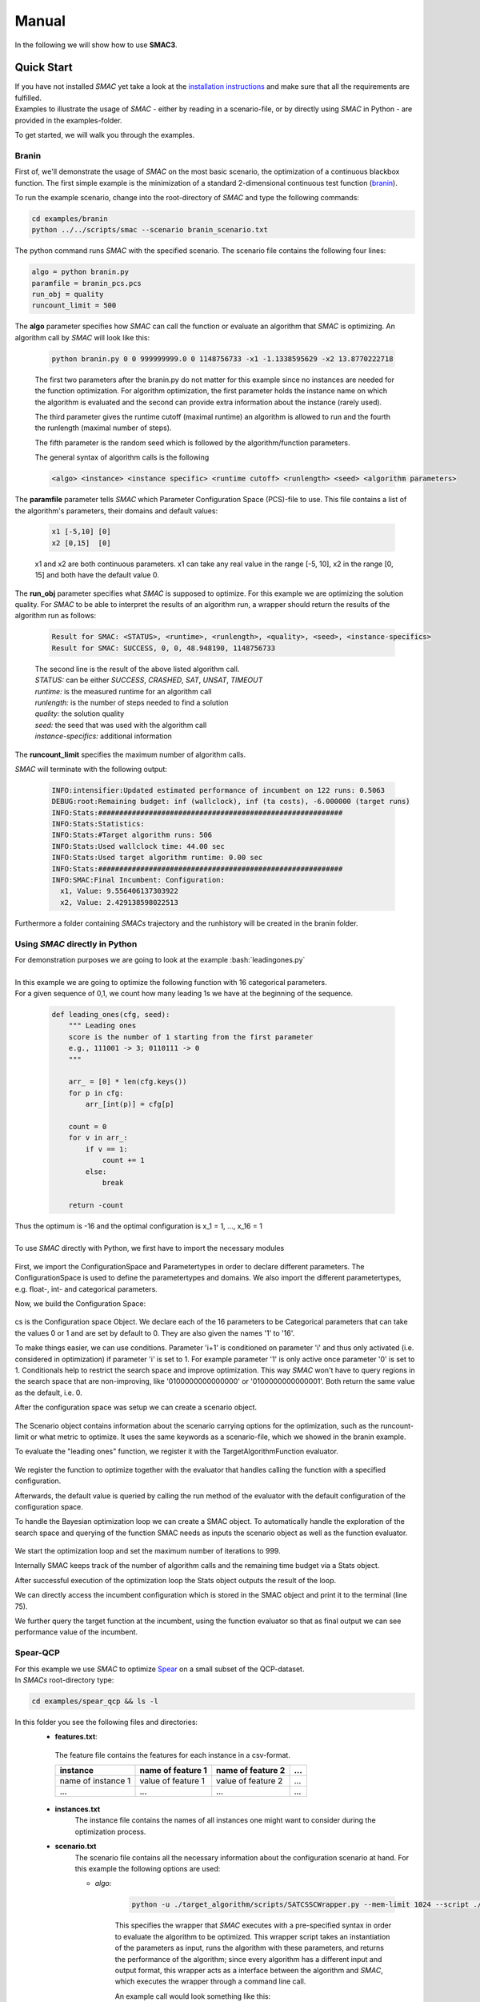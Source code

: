 Manual
======
.. role:: bash(code)
    :language: bash


In the following we will show how to use **SMAC3**.

.. _quick:

Quick Start
-----------
| If you have not installed *SMAC* yet take a look at the `installation instructions <installation.html>`_ and make sure that all the requirements are fulfilled.
| Examples to illustrate the usage of *SMAC* - either by reading in a scenario-file, or by directly using *SMAC* in Python - are provided in the examples-folder.

To get started, we will walk you through the examples.

Branin
~~~~~~
First of, we'll demonstrate the usage of *SMAC* on the most basic scenario, the optimization of a continuous blackbox function.
The first simple example is the minimization of a standard 2-dimensional continuous test function (`branin <https://www.sfu.ca/~ssurjano/branin.html>`_).

To run the example scenario, change into the root-directory of *SMAC* and type the following commands:

.. code-block:: bash

    cd examples/branin
    python ../../scripts/smac --scenario branin_scenario.txt

The python command runs *SMAC* with the specified scenario. The scenario file contains the following four lines:

.. code-block:: bash

    algo = python branin.py
    paramfile = branin_pcs.pcs
    run_obj = quality
    runcount_limit = 500

The **algo** parameter specifies how *SMAC* can call the function or evaluate an algorithm that *SMAC* is optimizing. An algorithm call by *SMAC* will look like this:

    .. code-block:: bash

        python branin.py 0 0 999999999.0 0 1148756733 -x1 -1.1338595629 -x2 13.8770222718

    The first two parameters after the branin.py do not matter for this example since no instances are needed for the function optimization.
    For algorithm optimization, the first parameter holds the instance name on which the algorithm is evaluated and the second can provide extra information about the instance (rarely used).

    The third parameter gives the runtime cutoff (maximal runtime) an algorithm is allowed to run and the fourth the runlength (maximal number of steps).

    The fifth parameter is the random seed which is followed by the algorithm/function parameters.
    
    The general syntax of algorithm calls is the following

    .. code-block:: bash

        <algo> <instance> <instance specific> <runtime cutoff> <runlength> <seed> <algorithm parameters>

The **paramfile** parameter tells *SMAC* which Parameter Configuration Space (PCS)-file to use. This file contains a list of the algorithm's parameters, their domains and default values:

    .. code-block:: bash

        x1 [-5,10] [0]
        x2 [0,15]  [0]

    x1 and x2 are both continuous parameters. x1 can take any real value in the range [-5, 10], x2 in the range [0, 15] and both have the default value 0.

The **run_obj** parameter specifies what *SMAC* is supposed to optimize. For this example we are optimizing the solution quality.
For *SMAC* to be able to interpret the results of an algorithm run, a wrapper should return the results of the algorithm run as follows:

    .. code-block:: bash

        Result for SMAC: <STATUS>, <runtime>, <runlength>, <quality>, <seed>, <instance-specifics>
        Result for SMAC: SUCCESS, 0, 0, 48.948190, 1148756733

    | The second line is the result of the above listed algorithm call.
    | *STATUS:* can be either *SUCCESS*, *CRASHED*, *SAT*, *UNSAT*, *TIMEOUT*
    | *runtime:* is the measured runtime for an algorithm call
    | *runlength:* is the number of steps needed to find a solution
    | *quality:* the solution quality
    | *seed:* the seed that was used with the algorithm call
    | *instance-specifics:* additional information

The **runcount_limit** specifies the maximum number of algorithm calls.

*SMAC* will terminate with the following output:

    .. code-block:: bash

        INFO:intensifier:Updated estimated performance of incumbent on 122 runs: 0.5063
        DEBUG:root:Remaining budget: inf (wallclock), inf (ta costs), -6.000000 (target runs)
        INFO:Stats:##########################################################
        INFO:Stats:Statistics:
        INFO:Stats:#Target algorithm runs: 506
        INFO:Stats:Used wallclock time: 44.00 sec
        INFO:Stats:Used target algorithm runtime: 0.00 sec
        INFO:Stats:##########################################################
        INFO:SMAC:Final Incumbent: Configuration:
          x1, Value: 9.556406137303922
          x2, Value: 2.429138598022513

Furthermore a folder containing *SMACs* trajectory and the runhistory will be created in the branin folder.

Using *SMAC* directly in Python
~~~~~~~~~~~~~~~~~~~~~~~~~~~~~~~
| For demonstration purposes we are going to look at the example :bash:`leadingones.py`
|
| In this example we are going to optimize the following function with 16 categorical parameters.
| For a given sequence of 0,1, we count how many leading 1s we have at the beginning of the sequence. 

    .. code-block:: python

        def leading_ones(cfg, seed):
            """ Leading ones
            score is the number of 1 starting from the first parameter
            e.g., 111001 -> 3; 0110111 -> 0
            """

            arr_ = [0] * len(cfg.keys())
            for p in cfg:
                arr_[int(p)] = cfg[p]

            count = 0
            for v in arr_:
                if v == 1:
                    count += 1
                else:
                    break

            return -count

| Thus the optimum is -16 and the optimal configuration is x_1 = 1, ..., x_16 = 1
|
| To use *SMAC* directly with Python, we first have to import the necessary modules

    .. code-block:: python
        :lineno-start: 3

        import numpy as np

        from smac.configspace import ConfigurationSpace
        from ConfigSpace.hyperparameters import CategoricalHyperparameter, \
            UniformFloatHyperparameter, UniformIntegerHyperparameter
        from ConfigSpace.conditions import InCondition

        from smac.tae.execute_func import ExecuteTAFunc
        from smac.scenario.scenario import Scenario
        from smac.facade.smac_facade import SMAC

First, we import the ConfigurationSpace and Parametertypes in order to declare different parameters.
The ConfigurationSpace is used to define the parametertypes and domains. We also
import the different parametertypes, e.g. float-, int- and categorical parameters.

Now, we build the Configuration Space:

    .. code-block:: python
        :lineno-start: 38

        # build Configuration Space which defines all parameters and their ranges
        n_params = 16
        use_conditionals = True # using conditionals should help a lot in this example

        cs = ConfigurationSpace()
        previous_param = None
        for n in range(n_params):
            p = CategoricalHyperparameter("%d" % (n), [0, 1], default=0)
            cs.add_hyperparameter(p)

            if n > 0 and use_conditionals:
                cond = InCondition(
                    child=p, parent=previous_param, values=[1])
                cs.add_condition(cond)

            previous_param = p

cs is the Configuration space Object. 
We declare each of the 16 parameters to be Categorical parameters 
that can take the values 0 or 1 and are set by default to 0. 
They are also given the names '1' to '16'.

To make things easier, we can use conditions.
Parameter 'i+1' is conditioned on parameter 'i' 
and thus only activated (i.e. considered in optimization) if parameter 'i' is set to 1. 
For example parameter '1' is only active once parameter '0' is set to 1. 
Conditionals help to restrict the search space and improve optimization.
This way *SMAC* won't have to query regions in the search space that are non-improving, 
like '0100000000000000' or '0100000000000001'. Both return the same value as the default, i.e. 0.

After the configuration space was setup we can create a scenario object.

    .. code-block:: python
        :lineno-start: 53

        # SMAC scenario object
        scenario = Scenario({"run_obj": "quality",  # we optimize quality (alternatively runtime)
                             "runcount-limit": n_params*2,  # at most 200 function evaluations
                             "cs": cs,  # configuration space
                             "deterministic": "true"
                             })

The Scenario object contains information about the scenario carrying options for the optimization, such as the runcount-limit or what metric to optimize.
It uses the same keywords as a scenario-file, which we showed in the branin example.

To evaluate the "leading ones" function, we register it with the TargetAlgorithmFunction evaluator.

    .. code-block:: python
        :lineno-start: 60

        # register function to be optimize
        taf = ExecuteTAFunc(leading_ones)

        # example call of the function
        # it returns: Status, Cost, Runtime, Additional Infos
        def_value = taf.run(cs.get_default_configuration())[1]
        print("Default Value: %.2f" % (def_value))

We register the function to optimize together with the evaluator that handles calling the function with a specified configuration.

Afterwards, the default value is queried by calling the run method of the evaluator with the default configuration of the configuration space.

To handle the Bayesian optimization loop we can create a SMAC object.
To automatically handle the exploration of the search space 
and querying of the function SMAC needs as inputs the scenario object as well as the function evaluator.

    .. code-block:: python
        :lineno-start: 68

        # Optimize
        smac = SMAC(scenario=scenario, rng=np.random.RandomState(42),
                    tae_runner=taf)
        try:
            incumbent = smac.optimize()
        finally:
            smac.stats.print_stats()
            incumbent = smac.solver.incumbent

        inc_value = taf.run(incumbent)[1]
        print("Optimized Value: %.2f" % (inc_value))

We start the optimization loop and set the maximum number of iterations to 999.

Internally SMAC keeps track of the number of algorithm calls and the remaining time budget via a Stats object.

After successful execution of the optimization loop the Stats object outputs the result of the loop.

We can directly access the incumbent configuration which is stored in the SMAC object and print it to the terminal (line 75).

We further query the target function at the incumbent, using the function evaluator so that as final output we can see performance value of the incumbent.



Spear-QCP
~~~~~~~~~
| For this example we use *SMAC* to optimize `Spear <http://www.domagoj-babic.com/index.php/ResearchProjects/Spear>`_ on a small subset of the QCP-dataset.
| In *SMACs* root-directory type:

.. code-block:: bash

    cd examples/spear_qcp && ls -l

In this folder you see the following files and directories:
    * **features.txt**:

     The feature file contains the features for each instance in a csv-format.

     +--------------------+--------------------+--------------------+-----+
     |      instance      | name of feature 1  | name of feature 2  | ... |
     +====================+====================+====================+=====+
     | name of instance 1 | value of feature 1 | value of feature 2 | ... |
     +--------------------+--------------------+--------------------+-----+
     |         ...        |          ...       |          ...       | ... |
     +--------------------+--------------------+--------------------+-----+

    * **instances.txt**
        The instance file contains the names of all instances one might want to consider during the optimization process.

    * **scenario.txt**
        The scenario file contains all the necessary information about the configuration scenario at hand.
        For this example the following options are used:

        * *algo:*

            .. code-block:: bash

                python -u ./target_algorithm/scripts/SATCSSCWrapper.py --mem-limit 1024 --script ./target_algorithm/spear-python/spearCSSCWrapper.py

            This specifies the wrapper that *SMAC* executes with a pre-specified syntax in order to evaluate the algorithm to be optimized.
            This wrapper script takes an instantiation of the parameters as input, runs the algorithm with these parameters, and returns
            the performance of the algorithm; since every algorithm has a different input and output format, this wrapper acts as a interface between the
            algorithm and *SMAC*, which executes the wrapper through a command line call.

            An example call would look something like this:

            .. code-block:: bash

                <algo> <instance> <instance_specifics> <running time cutoff> <run length> <seed> <algorithm parameters>

            For *SMAC* to be able to interpret the results of the algorithm run, the wrapper returns the results of the algorithm run as follows:
            :bash:`STATUS, runtime, runlength, quality, seed, instance-specifics`

        * *paramfile:*

            This parameter specifies which pcs-file to use and where it is located.

            The pcs-file specifies the Parameter Configuration Space file, which lists the algorithm's parameters, their domains, and default values (one per line)

            In this example we are dealing with 26 parameters of which 12 are categorical and 14 are continuous. Out of these 26
            parameters, 9 parameters are conditionals (they are only active if their parent parameter takes on a certain value).

        * *execdir:* Specifies the directory in which the target algorithm will be run.

        * *deterministic:* Specifies if the configuration scenario is deterministic.

        * *run_obj:* This parameter tells *SMAC* what is to be optimized, i.e. runtime or (solution) quality.

        * *overall_obj:* Specifies how to evaluate the performance values, e.g as mean or PARX.

        * *cutoff_time:* The target algorithms cutoff time.

        * *wallclock-limit:* This parameter is used to give the time budget for the configuration task in seconds.

        * *instance_file:* See instances.txt above.

        * *feature_file:* See features.txt above.

    * **run.sh**
        A shell script calling *SMAC* with the following command:
        :bash:`python ../../scripts/smac --scenario scenario.txt --verbose DEBUG`
        This runs *SMAC* with the scenario options specified in the scenario.txt file.

    * **target_algorithms** contains the wrapper and the executable for Spear.
    * **instances** folder contains the instances on which *SMAC* will configure Spear.

To run the example type one of the two commands below into a terminal:

.. code-block:: bash

    bash run.sh
    python ../../scripts/smac --scenario scenario.txt --verbose DEBUG

| *SMAC* will run for a few seconds and generate a lot of logging output.
| After *SMAC* finished the configuration process you'll get some final statistics about the configuration process:

.. code-block:: bash

    DEBUG:root:Remaining budget: -11.897580 (wallclock), inf (ta costs), inf (target runs)
    INFO:Stats:##########################################################
    INFO:Stats:Statistics:
    INFO:Stats:#Target algorithm runs: 28
    INFO:Stats:Used wallclock time: 21.90 sec
    INFO:Stats:Used target algorithm runtime: 15.72 sec
    INFO:Stats:##########################################################
    INFO:SMAC:Final Incumbent: Configuration:
      sp-clause-activity-inc, Value: 0.956325431976
      sp-clause-decay, Value: 1.77371504106
      sp-clause-del-heur, Value: 2
      sp-first-restart, Value: 52
      sp-learned-clause-sort-heur, Value: 13
      sp-learned-clauses-inc, Value: 1.12196861555
      sp-learned-size-factor, Value: 0.760013050806
      sp-max-res-lit-inc, Value: 0.909236510144
      sp-max-res-runs, Value: 3
      sp-orig-clause-sort-heur, Value: 1
      sp-phase-dec-heur, Value: 6
      sp-rand-phase-dec-freq, Value: 0.0001
      sp-rand-phase-scaling, Value: 0.825118640774
      sp-rand-var-dec-freq, Value: 0.05
      sp-rand-var-dec-scaling, Value: 1.05290899107
      sp-res-cutoff-cls, Value: 5
      sp-res-cutoff-lits, Value: 1378
      sp-res-order-heur, Value: 6
      sp-resolution, Value: 1
      sp-restart-inc, Value: 1.84809841772
      sp-update-dec-queue, Value: 1
      sp-use-pure-literal-rule, Value: 0
      sp-var-activity-inc, Value: 1.00507435273
      sp-var-dec-heur, Value: 4
      sp-variable-decay, Value: 1.91690063007


The first line shows why *SMAC* terminated. The wallclock time-budget is exhausted. The target algorithm runtime (ta cost) and target algorithm runs were not exhausted since the budget for these were not specified and thus set to the default, i.e., infinity.

The statistics further show the used wallclock time, target algorithm runtime and the number of executed target algorithm runs.

| The directory in which you invoked *SMAC* now contain a new folder called **SMAC3-output_YYYY-MM-DD_HH:MM:SS**.
| The .json file contains the information about the target algorithms *SMAC* just executed. In this file you can see the *status* of the algorithm run, *misc*, the *instance* on which the algorithm was evaluated, which *seed* was used, how much *time* the algorithm needed and with which *configuration* the algorithm was run.
| In the folder *SMAC* generates a file for the runhistory, and two files for the trajectory.
